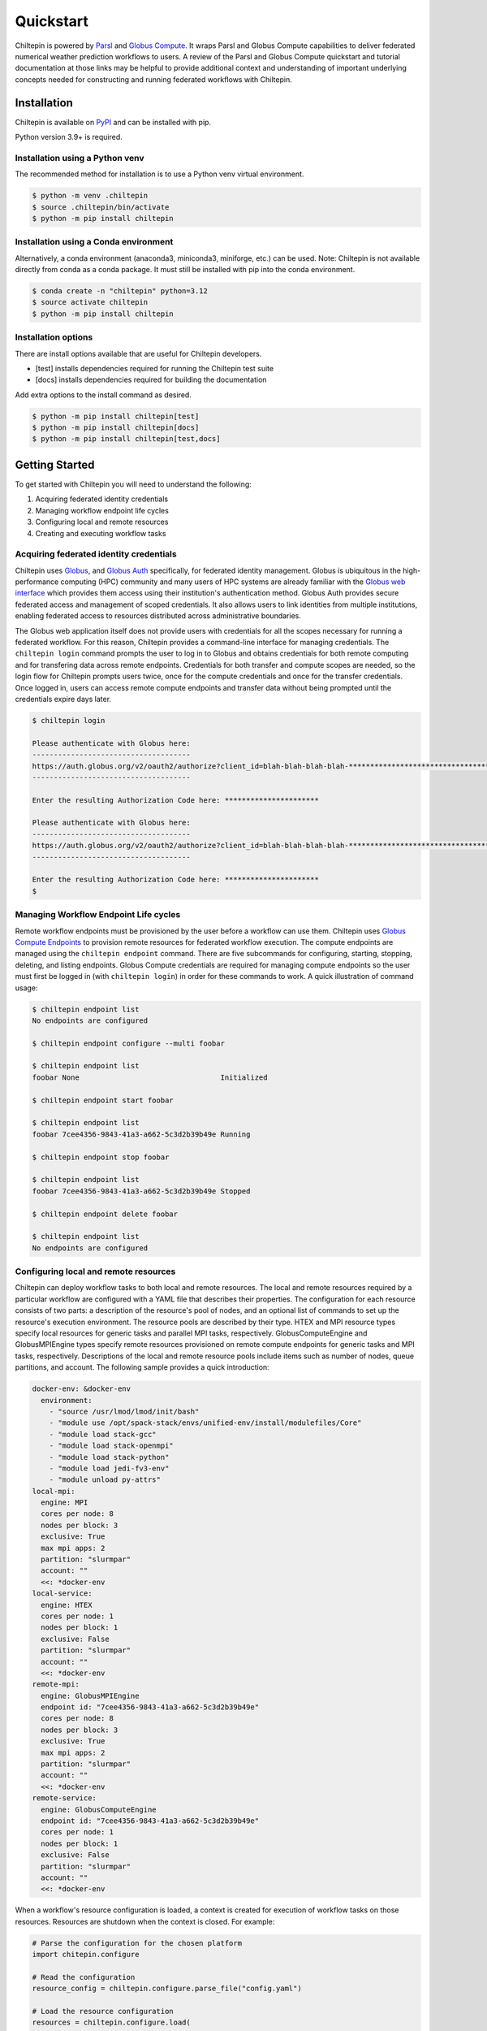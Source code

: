 Quickstart
===========

Chiltepin is powered by `Parsl <https://parsl.readthedocs.io/en/stable/index.html>`_
and `Globus Compute <https://globus-compute.readthedocs.io/en/latest/>`_. It wraps
Parsl and Globus Compute capabilities to deliver federated numerical weather
prediction workflows to users. A review of the Parsl and Globus Compute
quickstart and tutorial documentation at those links may be helpful to provide
additional context and understanding of important underlying concepts needed for
constructing and running federated workflows with Chiltepin.

.. _installation:

Installation
------------

Chiltepin is available on `PyPI <https://pypi.org/project/chiltepin/>`_ and can
be installed with pip.

Python version 3.9+ is required.

Installation using a Python venv
^^^^^^^^^^^^^^^^^^^^^^^^^^^^^^^^

The recommended method for installation is to use a Python venv virtual
environment.

.. code-block:: console

   $ python -m venv .chiltepin
   $ source .chiltepin/bin/activate
   $ python -m pip install chiltepin

Installation using a Conda environment
^^^^^^^^^^^^^^^^^^^^^^^^^^^^^^^^^^^^^^

Alternatively, a conda environment (anaconda3, miniconda3, miniforge, etc.) can
be used. Note: Chiltepin is not available directly from conda as a conda package.
It must still be installed with pip into the conda environment.

.. code-block:: console

   $ conda create -n "chiltepin" python=3.12
   $ source activate chiltepin
   $ python -m pip install chiltepin

Installation options
^^^^^^^^^^^^^^^^^^^^

There are install options available that are useful for Chiltepin developers.

* [test] installs dependencies required for running the Chiltepin test suite
* [docs] installs dependencies required for building the documentation

Add extra options to the install command as desired.

.. code-block:: console

   $ python -m pip install chiltepin[test]
   $ python -m pip install chiltepin[docs]
   $ python -m pip install chiltepin[test,docs]

Getting Started
---------------

To get started with Chiltepin you will need to understand the following:

#. Acquiring federated identity credentials
#. Managing workflow endpoint life cycles
#. Configuring local and remote resources
#. Creating and executing workflow tasks

Acquiring federated identity credentials
^^^^^^^^^^^^^^^^^^^^^^^^^^^^^^^^^^^^^^^^

Chiltepin uses `Globus <https://www.globus.org/>`_, and
`Globus Auth <https://www.globus.org/globus-auth-service/>`_ specifically,
for federated identity management. Globus is ubiquitous in the
high-performance computing (HPC) community and many users of HPC systems are
already familiar with the `Globus web interface <https://app.globus.org/>`_ which
provides them access using their institution's authentication method. Globus Auth
provides secure federated access and management of scoped credentials. It also
allows users to link identities from multiple institutions, enabling federated
access to resources distributed across administrative boundaries.

The Globus web application itself does not provide users with credentials for
all the scopes necessary for running a federated workflow. For this reason,
Chiltepin provides a command-line interface for managing credentials. The
``chiltepin login`` command prompts the user to log in to Globus and obtains
credentials for both remote computing and for transfering data across remote
endpoints. Credentials for both transfer and compute scopes are needed, so the
login flow for Chiltepin prompts users twice, once for the compute credentials
and once for the transfer credentials. Once logged in, users can access remote
compute endpoints and transfer data without being prompted until the credentials
expire days later.

.. code-block:: console

    $ chiltepin login

    Please authenticate with Globus here:
    -------------------------------------
    https://auth.globus.org/v2/oauth2/authorize?client_id=blah-blah-blah-blah-*****************************************************************************************************************************************************************************************************************************************************************************************************************************************************************************************************************************
    -------------------------------------

    Enter the resulting Authorization Code here: **********************

    Please authenticate with Globus here:
    -------------------------------------
    https://auth.globus.org/v2/oauth2/authorize?client_id=blah-blah-blah-blah-*****************************************************************************************************************************************************************************************************************************************************************************************************************************************************************************************************************************
    -------------------------------------

    Enter the resulting Authorization Code here: **********************
    $

Managing Workflow Endpoint Life cycles
^^^^^^^^^^^^^^^^^^^^^^^^^^^^^^^^^^^^^^

Remote workflow endpoints must be provisioned by the user before a workflow can
use them. Chiltepin uses
`Globus Compute Endpoints <https://globus-compute.readthedocs.io/en/latest/quickstart.html>`_
to provision remote resources for federated workflow execution. The compute
endpoints are managed using the ``chiltepin endpoint`` command. There are five
subcommands for configuring, starting, stopping, deleting, and listing endpoints.
Globus Compute credentials are required for managing compute endpoints so the
user must first be logged in (with ``chiltepin login``) in order for these
commands to work. A quick illustration of command usage:

.. code-block:: console

    $ chiltepin endpoint list
    No endpoints are configured

    $ chiltepin endpoint configure --multi foobar

    $ chiltepin endpoint list
    foobar None                                 Initialized

    $ chiltepin endpoint start foobar

    $ chiltepin endpoint list
    foobar 7cee4356-9843-41a3-a662-5c3d2b39b49e Running

    $ chiltepin endpoint stop foobar

    $ chiltepin endpoint list
    foobar 7cee4356-9843-41a3-a662-5c3d2b39b49e Stopped

    $ chiltepin endpoint delete foobar

    $ chiltepin endpoint list
    No endpoints are configured


Configuring local and remote resources
^^^^^^^^^^^^^^^^^^^^^^^^^^^^^^^^^^^^^^

Chiltepin can deploy workflow tasks to both local and remote resources. The local
and remote resources required by a particular workflow are configured with a
YAML file that describes their properties. The configuration for each resource
consists of two parts: a description of the resource's pool of nodes, and an
optional list of commands to set up the resource's execution environment. The
resource pools are described by their type. HTEX and MPI resource types specify
local resources for generic tasks and parallel MPI tasks, respectively.
GlobusComputeEngine and GlobusMPIEngine types specify remote resources
provisioned on remote compute endpoints for generic tasks and MPI tasks,
respectively. Descriptions of the local and remote resource pools include
items such as number of nodes, queue partitions, and account. The following
sample provides a quick introduction:

.. code-block:: yaml

    docker-env: &docker-env
      environment:
        - "source /usr/lmod/lmod/init/bash"
        - "module use /opt/spack-stack/envs/unified-env/install/modulefiles/Core"
        - "module load stack-gcc"
        - "module load stack-openmpi"
        - "module load stack-python"
        - "module load jedi-fv3-env"
        - "module unload py-attrs"
    local-mpi:
      engine: MPI
      cores per node: 8
      nodes per block: 3
      exclusive: True
      max mpi apps: 2
      partition: "slurmpar"
      account: ""
      <<: *docker-env
    local-service:
      engine: HTEX
      cores per node: 1
      nodes per block: 1
      exclusive: False
      partition: "slurmpar"
      account: ""
      <<: *docker-env
    remote-mpi:
      engine: GlobusMPIEngine
      endpoint id: "7cee4356-9843-41a3-a662-5c3d2b39b49e"
      cores per node: 8
      nodes per block: 3
      exclusive: True
      max mpi apps: 2
      partition: "slurmpar"
      account: ""
      <<: *docker-env
    remote-service:
      engine: GlobusComputeEngine
      endpoint id: "7cee4356-9843-41a3-a662-5c3d2b39b49e"
      cores per node: 1
      nodes per block: 1
      exclusive: False
      partition: "slurmpar"
      account: ""
      <<: *docker-env

When a workflow's resource configuration is loaded, a context is created for
execution of workflow tasks on those resources. Resources are shutdown when
the context is closed.  For example:

.. code-block:: python

    # Parse the configuration for the chosen platform
    import chitepin.configure

    # Read the configuration
    resource_config = chiltepin.configure.parse_file("config.yaml")

    # Load the resource configuration
    resources = chiltepin.configure.load(
        client=compute_client,
    )

    # Run the tests with the loaded resources
    with parsl.load(resources):
        yield


Creating and executing workflow tasks
^^^^^^^^^^^^^^^^^^^^^^^^^^^^^^^^^^^^^

Chiltepin tasks are defined using the ``@bash_task``, ``@python_task``, and
``@join_task`` decorators.  The decorators can be applied to functions and
class methods. Under the hood, these decorators create and return the
corresponding Parsl ``bash_app``, ``python_app``, or ``join_app``. Chiltepin's
decorators add two capabilities to Parsl's native apps that give Chiltepin
workflow users and developers more flexibility:

    #. They allow use of ``self`` when defining a task.
    #. They allow the destination executor to be chosen at call time rather than
       at parse time.

Otherwise, Chiltepin tasks behave the same as their native
`Parsl app <https://parsl.readthedocs.io/en/stable/userguide/apps/index.html>`_
counterparts. The main restriction of Chiltepin tasks is that they be
serializable. A consequence of this is that they must be self-contained and not
have dependencies external to the function or method. A review of the Parsl app
documentation at the aforementioned link is highly recommended.

When calling a Chiltepin task, a list of resources must be supplied to specify
where the task is allowed to execute.  Calling a task is a non-blocking operation
that immediately returns a future representing the eventual result of the task.
Execution of the workflow program can continue while Parsl acquires the target
resourcesm, schedules the task for execution, and captures its results, behind
the scenes.

A simple example:

.. code-block:: python

    @python_task
    def hello():
        return "Hello"

    future = hello(executor=["gc-service"])
    assert future.result() == "Hello"

The ``@bash_task`` also capture ``stdout`` and ``stderr`` of the bash script
that embodies the task's implementation.

A simple example:

.. code-block:: python

    @bash_task
    def hello():
        return """
	echo "hello"
	exit 0
	"""

    future = hello(
        executor=["gc-service"],
        stdout="/path/to/stdout",)
        stdout="/path/to/stderr",)
    assert future.result().return_code == 0


Tutorial
--------

A tutorial is in development
